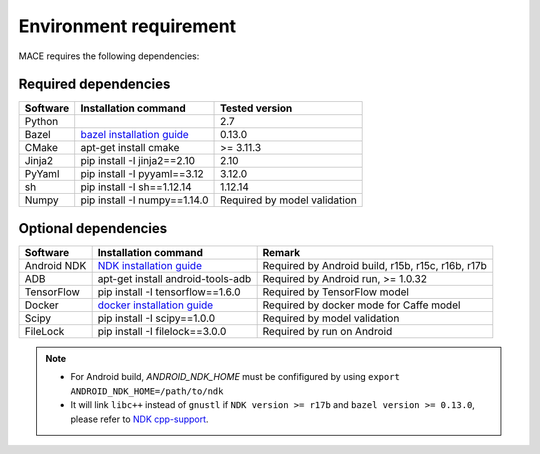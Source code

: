 Environment requirement
========================

MACE requires the following dependencies:

Required dependencies
---------------------

.. list-table::
    :header-rows: 1

    * - Software
      - Installation command
      - Tested version
    * - Python
      -
      - 2.7
    * - Bazel
      - `bazel installation guide <https://docs.bazel.build/versions/master/install.html>`__
      - 0.13.0
    * - CMake
      - apt-get install cmake
      - >= 3.11.3
    * - Jinja2
      - pip install -I jinja2==2.10
      - 2.10
    * - PyYaml
      - pip install -I pyyaml==3.12
      - 3.12.0
    * - sh
      - pip install -I sh==1.12.14
      - 1.12.14
    * - Numpy
      - pip install -I numpy==1.14.0
      - Required by model validation

Optional dependencies
---------------------

.. list-table::
    :header-rows: 1

    * - Software
      - Installation command
      - Remark
    * - Android NDK
      - `NDK installation guide <https://developer.android.com/ndk/guides/setup#install>`__
      - Required by Android build, r15b, r15c, r16b, r17b
    * - ADB
      - apt-get install android-tools-adb
      - Required by Android run, >= 1.0.32
    * - TensorFlow
      - pip install -I tensorflow==1.6.0
      - Required by TensorFlow model
    * - Docker
      - `docker installation guide <https://docs.docker.com/install/linux/docker-ce/ubuntu/#set-up-the-repository>`__
      - Required by docker mode for Caffe model
    * - Scipy
      - pip install -I scipy==1.0.0
      - Required by model validation
    * - FileLock
      - pip install -I filelock==3.0.0
      - Required by run on Android

.. note::

    - For Android build, `ANDROID_NDK_HOME` must be confifigured by using ``export ANDROID_NDK_HOME=/path/to/ndk``
    - It will link ``libc++`` instead of ``gnustl`` if ``NDK version >= r17b`` and ``bazel version >= 0.13.0``, please refer to `NDK cpp-support <https://developer.android.com/ndk/guides/cpp-support>`__.
